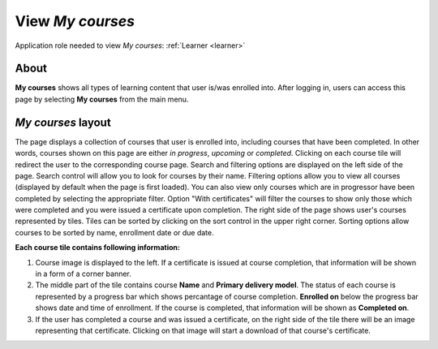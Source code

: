 .. _learneing_plan:

View *My courses*
===================

Application role needed to view *My courses*: :ref:`Learner <learner>`

About
******

.. 

**My courses** shows all types of learning content that user is/was enrolled into. After logging in, users can access this page by selecting **My courses** from the main menu.

.. 

*My courses* layout
*************************

The page displays a collection of courses that user is enrolled into, including courses that have been completed. In other words, courses shown on this page are either *in progress*, *upcoming* or *completed*. Clicking on each course tile will redirect the user to the corresponding course page.
Search and filtering options are displayed on the left side of the page. Search control will allow you to look for courses by their name. Filtering options allow you to view all courses (displayed by default when the page is first loaded). You can also view only courses which are in progressor have been completed by selecting the appropriate filter. Option "With certificates" will filter the courses to show only those which were completed and you were issued a certificate upon completion. 
The right side of the page shows user's courses represented by tiles. Tiles can be sorted by clicking on the sort control in the upper right corner. Sorting options allow courses to be sorted by name, enrollment date or due date.

**Each course tile contains following information:**

#. Course image is displayed to the left. If a certificate is issued at course completion, that information will be shown in a form of a corner banner.
#. The middle part of the tile contains course **Name** and **Primary delivery model**. The status of each course is represented by a progress bar which shows percantage of course completion. **Enrolled on** below the progress bar shows date and time of enrollment. If the course is completed, that information will be shown as **Completed on**.
#. If the user has completed a course and was issued a certificate, on the right side of the tile there will be an image representing that certificate. Clicking on that image will start a download of that course's certificate.
